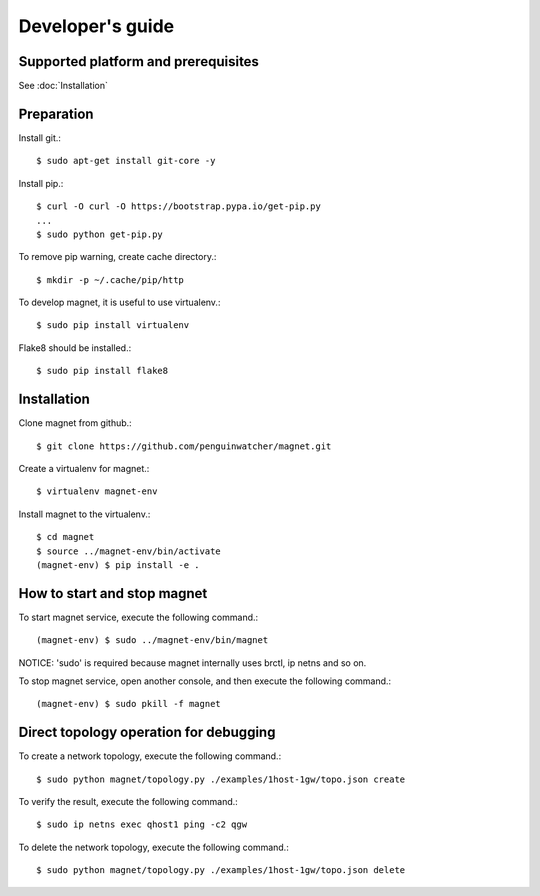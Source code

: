 Developer's guide
=================

Supported platform and prerequisites
------------------------------------

See :doc:`Installation`

Preparation
-----------

Install git.::

    $ sudo apt-get install git-core -y

Install pip.::

    $ curl -O curl -O https://bootstrap.pypa.io/get-pip.py
    ...
    $ sudo python get-pip.py

To remove pip warning, create cache directory.::

    $ mkdir -p ~/.cache/pip/http

To develop magnet, it is useful to use virtualenv.::

    $ sudo pip install virtualenv

Flake8 should be installed.::

    $ sudo pip install flake8


Installation
------------

Clone magnet from github.::

    $ git clone https://github.com/penguinwatcher/magnet.git

Create a virtualenv for magnet.::

    $ virtualenv magnet-env

Install magnet to the virtualenv.::

    $ cd magnet
    $ source ../magnet-env/bin/activate
    (magnet-env) $ pip install -e .

How to start and stop magnet
----------------------------

To start magnet service, execute the following command.::

    (magnet-env) $ sudo ../magnet-env/bin/magnet

NOTICE: 'sudo' is required because magnet internally uses brctl, ip netns and so on.

To stop magnet service, open another console, and then execute the following command.::

    (magnet-env) $ sudo pkill -f magnet


Direct topology operation for debugging
---------------------------------------

To create a network topology, execute the following command.::

    $ sudo python magnet/topology.py ./examples/1host-1gw/topo.json create

To verify the result, execute the following command.::

    $ sudo ip netns exec qhost1 ping -c2 qgw

To delete the network topology, execute the following command.::

    $ sudo python magnet/topology.py ./examples/1host-1gw/topo.json delete


